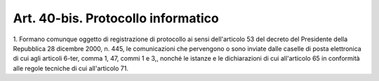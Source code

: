 .. _art40-bis:

Art. 40-bis. Protocollo informatico
^^^^^^^^^^^^^^^^^^^^^^^^^^^^^^^^^^^



1\. Formano comunque oggetto di registrazione di protocollo ai sensi dell'articolo 53 del decreto del Presidente della Repubblica 28 dicembre 2000, n. 445, le comunicazioni che pervengono o sono inviate dalle caselle di posta elettronica di cui agli articoli 6-ter, comma 1, 47, commi 1 e 3,, nonché le istanze e le dichiarazioni di cui all'articolo 65 in conformità alle regole tecniche di cui all'articolo 71.
